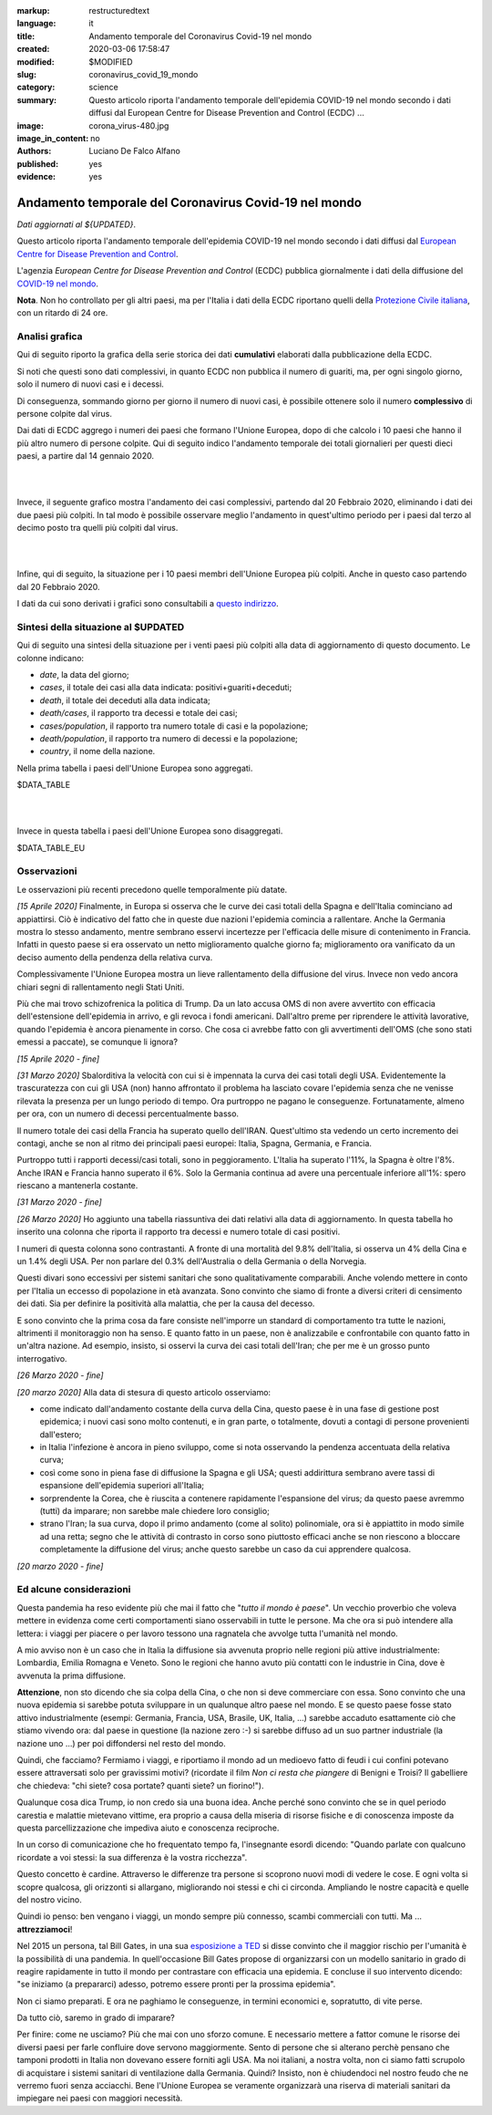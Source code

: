 :markup:   restructuredtext
:language: it
:title:    Andamento temporale del Coronavirus Covid-19 nel mondo
:created:  2020-03-06 17:58:47
:modified: $MODIFIED
:slug:     coronavirus_covid_19_mondo
:category: science
:summary:  Questo articolo riporta l'andamento temporale dell'epidemia COVID-19 nel mondo
           secondo i dati diffusi dal 
           European Centre for Disease Prevention and Control (ECDC) ...
:image:    corona_virus-480.jpg
:image_in_content: no
:authors:  Luciano De Falco Alfano
:published: yes
:evidence:  yes

.. hic sunt leones


Andamento temporale del Coronavirus Covid-19 nel mondo
========================================================

*Dati aggiornati al ${UPDATED}*.

Questo articolo riporta l'andamento temporale dell'epidemia COVID-19 nel mondo
secondo i dati diffusi dal `European Centre for Disease Prevention and Control <https://www.ecdc.europa.eu/en>`_.

L'agenzia *European Centre for Disease Prevention and Control* (ECDC)
pubblica giornalmente i dati della diffusione del 
`COVID-19 nel mondo <https://www.ecdc.europa.eu/en/publications-data/download-todays-data-geographic-distribution-covid-19-cases-worldwide>`_.

**Nota**. Non ho controllato per gli altri paesi, ma per l'Italia i dati della ECDC
riportano quelli della `Protezione Civile italiana <https://github.com/pcm-dpc/COVID-19/tree/master/dati-andamento-nazionale>`_,
con un ritardo di 24 ore.

Analisi grafica
-----------------

Qui di seguito riporto la grafica della serie storica dei dati **cumulativi** 
elaborati dalla pubblicazione della ECDC.

Si noti che questi sono dati complessivi, in quanto ECDC non pubblica il numero di 
guariti, ma, per ogni singolo giorno,  solo il numero di nuovi casi e i decessi.

Di conseguenza, sommando giorno per giorno il numero di nuovi casi, è possibile
ottenere solo il numero **complessivo** di persone colpite dal virus.

Dai dati di ECDC aggrego i numeri dei paesi che formano l'Unione Europea, 
dopo di che calcolo i 10 paesi che hanno il più altro numero di 
persone colpite. Qui di seguito indico l'andamento temporale 
dei totali giornalieri per questi dieci paesi, a partire dal 14 gennaio 2020.


.. image:: /media/images/210/covid19-worldwide-${UPDATED}_1-10.png
   :height: 700 px
   :width:  900 px
   :scale: 85 %
   :align: center
   :alt:   COVID-19, Mondo
   :name:  COVID-19, Mondo
  
| 
| 
  
Invece, il seguente grafico mostra l'andamento dei casi complessivi,
partendo dal 20 Febbraio 2020, eliminando i dati dei due paesi più colpiti. In tal modo
è possibile osservare meglio l'andamento in quest'ultimo periodo per i paesi dal terzo al decimo
posto tra quelli più colpiti dal virus.

.. image:: /media/images/210/covid19-worldwide-${UPDATED}_3-10.png
   :height: 700 px
   :width:  900 px
   :scale: 85 %
   :align: center
   :alt:   COVID-19, Mondo, senza le due nazioni più colpite
   :name:  COVID-19, Mondo, senza le due nazioni più colpite

| 
| 
  
Infine, qui di seguito, la situazione per i 10 paesi membri dell'Unione Europea più colpiti.
Anche in questo caso partendo dal 20 Febbraio 2020.

.. image:: /media/images/210/covid19-worldwide-${UPDATED}_eu_1-10.png
   :height: 700 px
   :width:  900 px
   :scale: 85 %
   :align: center
   :alt:   COVID-19, Unione Europea
   :name:  COVID-19, Unione Europea

I dati da cui sono derivati i grafici sono consultabili 
a `questo indirizzo </media/data/210/covid19-worldwide-${UPDATED}.csv>`_.

Sintesi della situazione al $UPDATED
------------------------------------------------------------------------

Qui di seguito una sintesi della situazione per i venti paesi più colpiti
alla data di aggiornamento di questo documento. Le colonne indicano:

* *date*, la data del giorno;
* *cases*, il totale dei casi alla data indicata: positivi+guariti+deceduti;
* *death*, il totale dei deceduti alla data indicata;
* *death/cases*, il rapporto tra decessi e totale dei casi;
* *cases/population*, il rapporto tra numero totale di casi e la popolazione;
* *death/population*, il rapporto tra numero di decessi e la popolazione;
* *country*, il nome della nazione.

Nella prima tabella i paesi dell'Unione Europea sono aggregati.

.. csv-table:: situazione dei venti paesi più colpiti al $UPDATED, EU aggregata

$DATA_TABLE

|
|

Invece in questa tabella i paesi dell'Unione Europea sono disaggregati.

.. csv-table:: situazione dei venti paesi più colpiti al $UPDATED, EU disaggregata

$DATA_TABLE_EU


Osservazioni
---------------------

Le osservazioni più recenti precedono quelle temporalmente più datate.

*[15 Aprile 2020]* Finalmente, in Europa si osserva che le curve dei casi totali
della Spagna e dell'Italia cominciano ad appiattirsi. Ciò è indicativo del fatto
che in queste due nazioni l'epidemia comincia a rallentare. Anche la Germania
mostra lo stesso andamento, mentre sembrano esservi incertezze per l'efficacia
delle misure di contenimento in Francia. Infatti in questo paese si era osservato
un netto miglioramento qualche giorno fa; miglioramento ora vanificato da un deciso 
aumento della pendenza della relativa curva.

Complessivamente l'Unione Europea mostra un lieve rallentamento della diffusione
del virus. Invece non vedo ancora chiari segni di rallentamento negli Stati Uniti.

Più che mai trovo schizofrenica la politica di Trump.
Da un lato accusa OMS di non avere avvertito con efficacia dell'estensione
dell'epidemia in arrivo, e gli revoca i fondi americani. Dall'altro
preme per riprendere le attività lavorative, quando l'epidemia è ancora 
pienamente in corso. Che cosa ci avrebbe fatto con gli avvertimenti
dell'OMS (che sono stati emessi a paccate), se comunque li ignora?

*[15 Aprile 2020 - fine]*

*[31 Marzo 2020]* Sbalorditiva la velocità con cui si è impennata
la curva dei casi totali degli USA. Evidentemente la trascuratezza con cui
gli USA (non) hanno affrontato il problema ha lasciato covare l'epidemia
senza che ne venisse rilevata la presenza per un lungo periodo 
di tempo. Ora purtroppo ne pagano le conseguenze. Fortunatamente, almeno per ora, con un 
numero di decessi percentualmente basso.

Il numero totale dei casi della Francia ha superato quello dell'IRAN. Quest'ultimo
sta vedendo un certo incremento dei contagi, anche se non al ritmo dei principali
paesi europei: Italia, Spagna, Germania, e Francia.

Purtroppo tutti i rapporti decessi/casi totali, sono in peggioramento. L'Italia
ha superato l'11%, la Spagna è oltre l'8%. Anche IRAN e Francia hanno superato il 6%.
Solo la Germania continua ad avere una percentuale inferiore all'1%: spero 
riescano a mantenerla costante.

*[31 Marzo 2020 - fine]*

*[26 Marzo 2020]* Ho aggiunto una tabella riassuntiva dei dati relativi
alla data di aggiornamento. In questa tabella ho inserito una colonna che riporta il rapporto tra 
decessi e numero totale di casi positivi.

I numeri di questa colonna sono contrastanti. A fronte di una mortalità
del 9.8% dell'Italia, si osserva un 4% della Cina e un 1.4% degli USA. Per
non parlare del 0.3% dell'Australia o della Germania o della Norvegia.

Questi divari sono eccessivi per 
sistemi sanitari che sono qualitativamente comparabili. Anche volendo
mettere in conto per l'Italia un eccesso di popolazione in età avanzata.
Sono convinto che siamo di fronte a diversi criteri di censimento dei dati. Sia per 
definire la positività alla malattia, che per la causa del decesso. 

E sono convinto che la prima cosa da fare consiste nell'imporre un standard
di comportamento tra tutte le nazioni, altrimenti il monitoraggio non ha senso.
E quanto fatto in un paese, non è analizzabile e confrontabile con quanto 
fatto in un'altra nazione. Ad esempio, insisto, si osservi la curva 
dei casi totali dell'Iran; che per me è un grosso punto interrogativo.

*[26 Marzo 2020 - fine]*


*[20 marzo 2020]* Alla data di stesura di questo articolo osserviamo:

* come indicato dall'andamento costante della curva della Cina,
  questo paese è in una fase di gestione post epidemica; i nuovi 
  casi sono molto contenuti, e in gran parte, o totalmente, dovuti 
  a contagi di persone provenienti dall'estero;
* in Italia l'infezione è ancora in pieno sviluppo, come si 
  nota osservando la pendenza accentuata della relativa curva;
* così come sono in piena fase di diffusione la Spagna e gli 
  USA; questi addirittura sembrano avere tassi di espansione dell'epidemia
  superiori all'Italia;
* sorprendente la Corea, che è riuscita a contenere rapidamente 
  l'espansione del virus; da questo paese avremmo (tutti) da imparare;
  non sarebbe male chiedere loro consiglio;
* strano l'Iran; la sua curva, dopo il primo andamento (come al solito)
  polinomiale, ora si è appiattito in modo simile ad una retta; segno
  che le attività di contrasto in corso sono piuttosto efficaci
  anche se non riescono a bloccare completamente la diffusione del virus;
  anche questo sarebbe un caso da cui apprendere qualcosa.

*[20 marzo 2020 - fine]*


Ed alcune considerazioni
---------------------------

Questa pandemia ha reso evidente più che mai il fatto che "*tutto il mondo
è paese*". Un vecchio proverbio che voleva mettere in evidenza come certi
comportamenti siano osservabili in tutte le persone. Ma che ora si 
può intendere alla lettera: i viaggi per piacere o per lavoro tessono
una ragnatela che avvolge tutta l'umanità nel mondo.

A mio avviso non è un caso che in Italia la diffusione sia avvenuta proprio
nelle regioni più attive industrialmente: Lombardia, Emilia Romagna e Veneto.
Sono le regioni che hanno avuto più contatti con le industrie in Cina, dove 
è avvenuta la prima diffusione.

**Attenzione**, non sto dicendo che sia colpa
della Cina, o che non si deve commerciare con essa. Sono convinto che una
nuova epidemia si sarebbe potuta sviluppare in un qualunque altro paese 
nel mondo. E se questo paese fosse stato attivo industrialmente 
(esempi: Germania, Francia, USA, Brasile, UK, Italia, ...) sarebbe
accaduto esattamente ciò che stiamo vivendo ora: dal paese in questione
(la nazione zero :-) si sarebbe diffuso ad un suo partner industriale
(la nazione uno ...) per poi diffondersi nel resto del mondo.

Quindi, che facciamo? Fermiamo  i viaggi, e riportiamo il mondo ad un 
medioevo fatto di feudi i cui confini potevano essere attraversati
solo per gravissimi motivi? (ricordate il film *Non ci resta che piangere*
di Benigni e Troisi? Il gabelliere
che chiedeva: "chi siete? cosa portate? quanti siete? un fiorino!").

Qualunque cosa dica Trump, io non credo sia una buona idea. Anche perché sono 
convinto che se in quel periodo carestia e malattie mietevano vittime, era
proprio a causa della miseria di risorse fisiche e di conoscenza
imposte da questa parcellizzazione che impediva aiuto e conoscenza
reciproche.

In un corso di comunicazione che ho frequentato tempo fa, l'insegnante
esordì dicendo: "Quando parlate con qualcuno ricordate a voi stessi:
la sua differenza è la vostra ricchezza".

Questo concetto è cardine. Attraverso le differenze tra persone si scoprono
nuovi modi di vedere le cose. E ogni volta si scopre qualcosa, gli orizzonti
si allargano, migliorando noi stessi e chi ci circonda. Ampliando le nostre 
capacità e quelle del nostro vicino.

Quindi io penso: ben vengano i viaggi, un mondo sempre più connesso, 
scambi commerciali con tutti. Ma ... **attrezziamoci**!

Nel 2015 un persona, tal Bill Gates, in una sua 
`esposizione a TED <https://www.youtube.com/watch?v=6Af6b_wyiwI>`_ si disse 
convinto che il maggior rischio per l'umanità è la possibilità di una pandemia.
In quell'occasione Bill Gates propose di organizzarsi con un modello
sanitario in grado di reagire rapidamente in tutto il mondo per contrastare
con efficacia una epidemia. E concluse il suo intervento dicendo: "se iniziamo
(a prepararci) adesso, potremo essere pronti per la prossima epidemia".

Non ci siamo preparati. E ora ne paghiamo le conseguenze, in termini economici
e, sopratutto, di vite perse.

Da tutto ciò, saremo in grado di imparare?

Per finire: come ne usciamo? Più che mai con uno sforzo comune. E necessario
mettere a fattor comune le risorse dei diversi paesi per farle confluire dove servono
maggiormente. Sento di persone che si alterano perchè pensano che tamponi
prodotti in Italia non dovevano essere forniti agli USA. Ma noi italiani, a nostra volta,
non ci siamo fatti scrupolo di acquistare i sistemi sanitari di ventilazione 
dalla Germania. Quindi? Insisto, non è chiudendoci nel nostro feudo che ne 
verremo fuori senza acciacchi. Bene l'Unione Europea se veramente organizzarà
una riserva di materiali sanitari da impiegare nei paesi con maggiori necessità.

